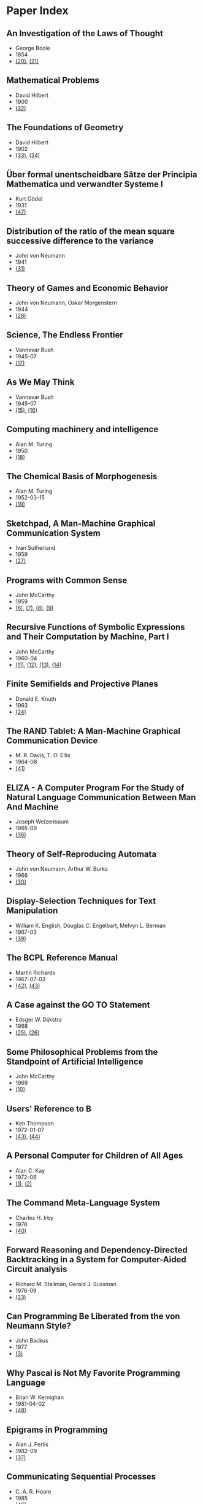 * Paper Index

** An Investigation of the Laws of Thought

- George Boole
- 1854
- [[http://www.gutenberg.org/files/15114/15114-pdf.pdf][(20)]], [[http://www.gutenberg.org/files/15114/15114-t.tex][(21)]]


** Mathematical Problems

- David Hilbert
- 1900
- [[https://web.archive.org/web/20090530182730/http://www.seas.harvard.edu/courses/cs121/handouts/Hilbert.pdf][(32)]]


** The Foundations of Geometry

- David Hilbert
- 1902
- [[http://www.gutenberg.org/files/17384/17384-pdf.pdf][(33)]], [[http://www.gutenberg.org/files/17384/17384-t/17384-t.tex][(34)]]


** Über formal unentscheidbare Sätze der Principia Mathematica und verwandter Systeme I

- Kurt Gödel
- 1931
- [[http://www.w-k-essler.de/pdfs/goedel.pdf][(47)]]


** Distribution of the ratio of the mean square successive difference to the variance

- John von Neumann
- 1941
- [[http://projecteuclid.org/download/pdf_1/euclid.aoms/1177731677][(31)]]


** Theory of Games and Economic Behavior

- John von Neumann, Oskar Morgenstern
- 1944
- [[https://ia600301.us.archive.org/29/items/theoryofgamesand030098mbp/theoryofgamesand030098mbp.pdf][(28)]]


** Science, The Endless Frontier

- Vannevar Bush
- 1945-07
- [[http://www.nsf.gov/od/lpa/nsf50/vbush1945.htm][(17)]]


** As We May Think

- Vannevar Bush
- 1945-07
- [[http://www.ps.uni-saarland.de/~duchier/pub/vbush/vbush-all.shtml][(15)]], [[http://www.ps.uni-saarland.de/~duchier/pub/vbush/vbush.txt][(16)]]


** Computing machinery and intelligence

- Alan M. Turing
- 1950
- [[http://loebner.net/Prizef/TuringArticle.html][(18)]]


** The Chemical Basis of Morphogenesis

- Alan M. Turing
- 1952-03-15
- [[http://www.dna.caltech.edu/courses/cs191/paperscs191/turing.pdf][(19)]]


** Sketchpad, A Man-Machine Graphical Communication System

- Ivan Sutherland
- 1959
- [[http://www.cl.cam.ac.uk/techreports/UCAM-CL-TR-574.pdf][(27)]]


** Programs with Common Sense

- John McCarthy
- 1959
- [[https://web.archive.org/web/20131004215444/http://www-formal.stanford.edu/jmc/mcc59.dvi][(6)]], [[https://web.archive.org/web/20131004215444/http://www-formal.stanford.edu/jmc/mcc59.pdf][(7)]], [[https://web.archive.org/web/20131004215444/http://www-formal.stanford.edu/jmc/mcc59.ps][(8)]], [[https://web.archive.org/web/20131004223822/http://www-formal.stanford.edu/jmc/mcc59/mcc59.html][(9)]]


** Recursive Functions of Symbolic Expressions and Their Computation by Machine, Part I

- John McCarthy
- 1960-04
- [[https://web.archive.org/web/20131004232653/http://www-formal.stanford.edu/jmc/recursive.pdf][(11)]], [[https://web.archive.org/web/20131004215327/http://www-formal.stanford.edu/jmc/recursive.dvi][(12)]], [[https://web.archive.org/web/20131004215327/http://www-formal.stanford.edu/jmc/recursive.ps][(13)]], [[https://web.archive.org/web/20131004215327/http://www-formal.stanford.edu/jmc/recursive/recursive.html][(14)]]


** Finite Semifields and Projective Planes

- Donald E. Knuth
- 1963
- [[http://thesis.library.caltech.edu/2441/1/Knuth_de_1963.pdf][(24)]]


** The RAND Tablet: A Man-Machine Graphical Communication Device

- M. R. Davis, T. O. Ellis
- 1964-08
- [[http://www.rand.org/content/dam/rand/pubs/research_memoranda/2005/RM4122.pdf][(41)]]


** ELIZA - A Computer Program For the Study of Natural Language Communication Between Man And Machine

- Joseph Weizenbaum
- 1965-09
- [[http://www.cse.buffalo.edu/~rapaport/572/S02/weizenbaum.eliza.1966.pdf][(36)]]

** Theory of Self-Reproducing Automata

- John von Neumann, Arthur W. Burks
- 1966
- [[http://www.history-computer.com/Library/VonNeumann1.pdf][(30)]]


** Display-Selection Techniques for Text Manipulation

- William K. English, Douglas C. Engelbart, Melvyn L. Berman
- 1967-03
- [[http://dougengelbart.org/pubs/augment-133184.html][(39)]]


** The BCPL Reference Manual

- Martin Richards
- 1967-07-03
- [[http://cm.bell-labs.com/cm/cs/who/dmr/bcpl.pdf][(42)]], [[http://cm.bell-labs.com/cm/cs/who/dmr/bcpl.ps][(43)]]


** A Case against the GO TO Statement

- Edsger W. Dijkstra
- 1968
- [[http://www.cs.utexas.edu/users/EWD/ewd02xx/EWD215.PDF][(25)]], [[http://www.cs.utexas.edu/users/EWD/transcriptions/EWD02xx/EWD215.html][(26)]]


** Some Philosophical Problems from the Standpoint of Artificial Intelligence

- John McCarthy
- 1969
- [[https://web.archive.org/web/20130825025836/http://www-formal.stanford.edu/jmc/mcchay69.pdf][(10)]]


** Users' Reference to B

- Ken Thompson
- 1972-01-07
- [[http://cm.bell-labs.com/cm/cs/who/dmr/kbman.pdf][(43)]], [[http://cm.bell-labs.com/cm/cs/who/dmr/kbman.html][(44)]]


** A Personal Computer for Children of All Ages

- Alan C. Kay
- 1972-08
- [[http://www.mprove.de/diplom/gui/kay72.html][(1)]], [[http://www.mprove.de/diplom/gui/Kay72a.pdf][(2)]]


** The Command Meta-Language System

- Charles H. Irby
- 1976
- [[http://dougengelbart.org/pubs/papers/scanned-original/1976-augment-27266-The-Command-Meta-Language-System.pdf][(40)]]


** Forward Reasoning and Dependency-Directed Backtracking in a System for Computer-Aided Circuit analysis

- Richard M. Stallman, Gerald J. Sussman
- 1976-09
- [[http://dspace.mit.edu/bitstream/handle/1721.1/6255/AIM-380.pdf?sequence=4][(23)]]


** Can Programming Be Liberated from the von Neumann Style?

- John Backus
- 1977
- [[http://www.thocp.net/biographies/papers/backus_turingaward_lecture.pdf][(3)]]


** Why Pascal is Not My Favorite Programming Language

- Brian W. Kernighan
- 1981-04-02
- [[http://www.lysator.liu.se/c/bwk-on-pascal.html][(48)]]


** Epigrams in Programming

- Alan J. Perlis
- 1982-09
- [[http://cpsc.yale.edu/epigrams-programming][(37)]]


** Communicating Sequential Processes

- C. A. R. Hoare
- 1985
- [[http://www.usingcsp.com/cspbook.pdf][(46)]]


** Communication with Alien Intelligence

- Marvin Minsky
- 1985-04
- [[http://web.media.mit.edu/~minsky/papers/AlienIntelligence.html][(38)]]


** Structural Regular Expressions

- Rob Pike
- 1987
- [[http://doc.cat-v.org/bell_labs/structural_regexps/se.pdf][(49)]]


** Notes on Programming in C

- Rob Pike
- 1989-02-21
- [[http://doc.cat-v.org/bell_labs/pikestyle][(52)]]


** Foundations of Computer Science

- Al Aho, Jeff Ullman
- 1992
- [[http://infolab.stanford.edu/~ullman/focs/preface.pdf][(35a)]], [[http://infolab.stanford.edu/~ullman/focs/toc.pdf][(35b)]], [[http://infolab.stanford.edu/~ullman/focs/ch01.pdf][(35c)]], [[http://infolab.stanford.edu/~ullman/focs/ch02.pdf][(35d)]], [[http://infolab.stanford.edu/~ullman/focs/ch03.pdf][(35e)]], [[http://infolab.stanford.edu/~ullman/focs/ch04.pdf][(35f)]], [[http://infolab.stanford.edu/~ullman/focs/ch05.pdf][(35g)]], [[http://infolab.stanford.edu/~ullman/focs/ch06.pdf][(35h)]], [[http://infolab.stanford.edu/~ullman/focs/ch07.pdf][(35i)]], [[http://infolab.stanford.edu/~ullman/focs/ch08.pdf][(35j)]], [[http://infolab.stanford.edu/~ullman/focs/ch09.pdf][(35k)]], [[http://infolab.stanford.edu/~ullman/focs/ch10.pdf][(35l)]], [[http://infolab.stanford.edu/~ullman/focs/ch11.pdf][(35m)]], [[http://infolab.stanford.edu/~ullman/focs/ch12.pdf][(35n)]], [[http://infolab.stanford.edu/~ullman/focs/ch13.pdf][(35o)]], [[http://infolab.stanford.edu/~ullman/focs/ch14.pdf][(35p)]], [[http://infolab.stanford.edu/~ullman/focs/index.pdf][(35q)]]


** The Early History of Smalltalk

- Alan C. Kay
- 1993
- [[http://gagne.homedns.org/~tgagne/contrib/EarlyHistoryST.html][(22)]]


** The Development of the C Language

- Dennis M. Ritchie
- 1993-04
- [[http://cm.bell-labs.com/cm/cs/who/dmr/chist.html][(45)]]


** An implementation of von Neumann's self-reproducing machine

- Umberto Pesavento
- 1995
- [[https://web.archive.org/web/20070621164824/http://dragonfly.tam.cornell.edu/~pesavent/pesavento_self_reproducing_machine.pdf][(29)]]


** On Reflexive and Dynamically-Adaptable Environments for Distributed Computing

- Frédéric Ogel, Bertil Folliot, Ian Piumarta
- 2003-03
- [[http://piumarta.com/papers/0305DARES.pdf][(58)]]


** UTF-8 history

- Rob Pike
- 2003-04-30
- [[http://doc.cat-v.org/bell_labs/utf-8_history][(55)]]


** Accessible Language-Based Environments of Recursive Theories

- Ian Piumarta
- 2005-09-30
- [[http://piumarta.com/papers/albert.pdf][(57)]]


** Steps Toward The Reinvention of Programming

- Alan Kay, Dan Ingalls, Yoshiki Ohshima, Ian Piumarta, Andreas Raab
- 2006-08-31
- [[http://www.vpri.org/html/work/NSFproposal.pdf][(56)]]


** Regular Expression Matching Can Be Simple And Fast

- Russ Cox
- 2007-01
- [[http://swtch.com/~rsc/regexp/regexp1.html][(4)]]


** An incomplete history of the QED Text Editor

- Dennis M. Ritchie
- [[http://plan9.bell-labs.com/who/dmr/qed.html][(5)]]


** A New C Compiler

- Ken Thompson
- [[http://doc.cat-v.org/bell_labs/new_c_compilers/new_c_compiler.pdf][(50)]], [[http://doc.cat-v.org/bell_labs/new_c_compilers/new_c_compiler.ps][(51)]]


** A Concurrent Window System

- Rob Pike
- [[http://doc.cat-v.org/bell_labs/concurrent_window_system/concurrent_window_system.pdf][(53)]]


** Squeak: a Language for Communicating with Mice

- Luca Cardelli, Rob Pike
- [[http://doc.cat-v.org/bell_labs/squeak/squeak.pdf][(54)]]
